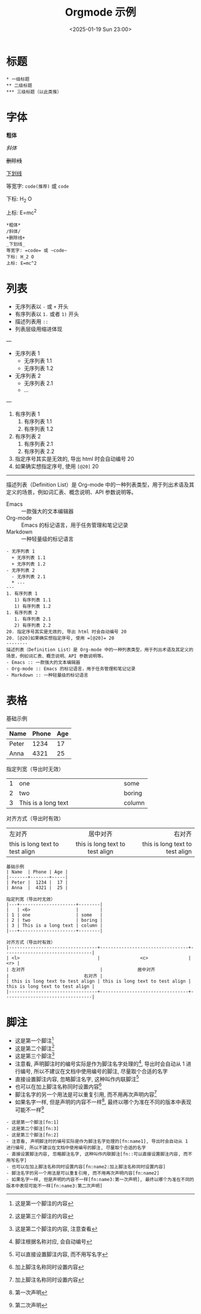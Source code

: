#+TITLE: Orgmode 示例
#+KEYWORDS: 珊瑚礁上的程序员, Emacs, Orgmode
#+DATE: <2025-01-19 Sun 23:00>
#+STARTUP: indent

* 标题
#+begin_example
  * 一级标题
  ** 二级标题
  *** 三级标题（以此类推）
#+end_example

* 字体
*粗体*

/斜体/

+删除线+

_下划线_

等宽字: =code(推荐)= 或 ~code~

下标: H_2 O

上标: E=mc^2

#+begin_example
  *粗体*
  /斜体/
  +删除线+
  _下划线_
  等宽字: =code= 或 ~code~
  下标: H_2 O
  上标: E=mc^2
#+end_example

* 列表
- 无序列表以 =-= 或 =+= 开头
- 有序列表以 =1.= 或者 =1)= 开头
+ 描述列表用 =::=
+ 列表层级用缩进体现
---
- 无序列表 1
  + 无序列表 1.1
  + 无序列表 1.2
- 无序列表 2
  - 无序列表 2.1
  + ...
---
1. 有序列表 1
   1) 有序列表 1.1
   1) 有序列表 1.2
1. 有序列表 2
   1. 有序列表 2.1
   2) 有序列表 2.2
20. 指定序号其实是无效的, 导出 html 时会自动编号 20
20. [@20]如果确实想指定序号, 使用 =[@20]= 20
--------
描述列表（Definition List）是 Org-mode 中的一种列表类型，用于列出术语及其定义的场景，例如词汇表、概念说明、API 参数说明等。
- Emacs :: 一款强大的文本编辑器
- Org-mode :: Emacs 的标记语言，用于任务管理和笔记记录
- Markdown :: 一种轻量级的标记语言

#+begin_example
  - 无序列表 1
    + 无序列表 1.1
    + 无序列表 1.2
  - 无序列表 2
    - 无序列表 2.1
    + ...
  ---
  1. 有序列表 1
     1) 有序列表 1.1
     1) 有序列表 1.2
  1. 有序列表 2
     1. 有序列表 2.1
     2) 有序列表 2.2
  20. 指定序号其实是无效的, 导出 html 时会自动编号 20
  20. [@20]如果确实想指定序号, 使用 =[@20]= 20
  --------
  描述列表（Definition List）是 Org-mode 中的一种列表类型，用于列出术语及其定义的场景，例如词汇表、概念说明、API 参数说明等。
  - Emacs :: 一款强大的文本编辑器
  - Org-mode :: Emacs 的标记语言，用于任务管理和笔记记录
  - Markdown :: 一种轻量级的标记语言
#+end_example

* 表格
基础示例
| Name  | Phone | Age |
|-------+-------+-----|
| Peter |  1234 |  17 |
| Anna  |  4321 |  25 |

指定列宽（导出时无效）
|---+---------------------+--------|
|   | <6>                 |        |
| 1 | one                 | some   |
| 2 | two                 | boring |
| 3 | This is a long text | column |
|---+---------------------+--------|

对齐方式（导出时有效）
|---------------------------------+---------------------------------+---------------------------------|
| <l>                             |               <c>               |                             <r> |
| 左对齐                            |             居中对齐              |                            右对齐 |
| this is long text to test align | this is long text to test align | this is long text to test align |
|---------------------------------+---------------------------------+---------------------------------|

#+begin_example
  基础示例
  | Name  | Phone | Age |
  |-------+-------+-----|
  | Peter |  1234 |  17 |
  | Anna  |  4321 |  25 |

  指定列宽（导出时无效）
  |---+---------------------+--------|
  |   | <6>                 |        |
  | 1 | one                 | some   |
  | 2 | two                 | boring |
  | 3 | This is a long text | column |
  |---+---------------------+--------|

  对齐方式（导出时有效）
  |---------------------------------+---------------------------------+---------------------------------|
  | <l>                             |               <c>               |                             <r> |
  | 左对齐                            |             居中对齐              |                            右对齐 |
  | this is long text to test align | this is long text to test align | this is long text to test align |
  |---------------------------------+---------------------------------+---------------------------------|
#+end_example

* 脚注

- 这是第一个脚注[fn:1]
- 这是第二个脚注[fn:3]
- 这是第三个脚注[fn:2]
- 注意看, 声明脚注时的编号实际是作为脚注名字处理的[fn:name1], 导出时会自动从 1 进行编号, 所以不建议在文档中使用编号的脚注, 尽量取个合适的名字
- 直接设置脚注内容, 忽略脚注名字, 这种叫作内联脚注[fn::可以直接设置脚注内容, 而不用写名字]
- 也可以在加上脚注名称同时设置内容[fn:name2:加上脚注名称同时设置内容]
- 脚注名字的另一个用法是可以重复引用, 而不用再次声明内容[fn:name2]
- 如果名字一样, 但是声明的内容不一样[fn:name3:第一次声明], 最终以哪个为准在不同的版本中表现可能不一样[fn:name3:第二次声明]

#+begin_example
  - 这是第一个脚注[fn:1]
  - 这是第二个脚注[fn:3]
  - 这是第三个脚注[fn:2]
  - 注意看, 声明脚注时的编号实际是作为脚注名字处理的[fn:name1], 导出时会自动从 1 进行编号, 所以不建议在文档中使用编号的脚注, 尽量取个合适的名字
  - 直接设置脚注内容, 忽略脚注名字, 这种叫作内联脚注[fn::可以直接设置脚注内容, 而不用写名字]
  - 也可以在加上脚注名称同时设置内容[fn:name2:加上脚注名称同时设置内容]
  - 脚注名字的另一个用法是可以重复引用, 而不用再次声明内容[fn:name2]
  - 如果名字一样, 但是声明的内容不一样[fn:name3:第一次声明], 最终以哪个为准在不同的版本中表现可能不一样[fn:name3:第二次声明]
#+end_example

[fn:1] 这是第一个脚注的内容
[fn:2] 这是第二个脚注的内容, 注意查看
[fn:3] 这是第三个脚注的内容
[fn:name1] 脚注根据名称对应, 会自动编号
